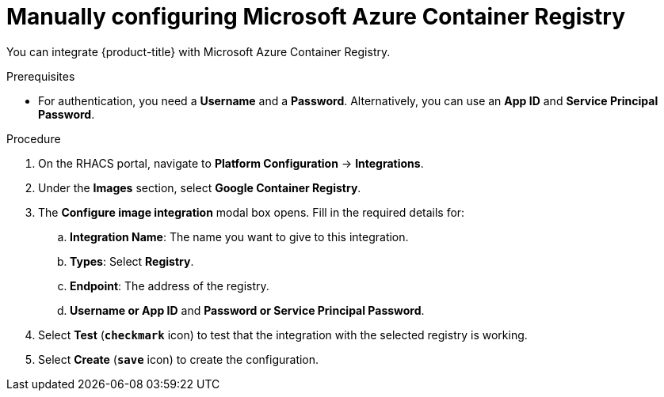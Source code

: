 // Module included in the following assemblies:
//
// * integration/integrate-with-image-registries.adoc
:_module-type: PROCEDURE
[id="manual-configuration-image-registry-acr_{context}"]
= Manually configuring Microsoft Azure Container Registry

You can integrate {product-title} with Microsoft Azure Container Registry.

.Prerequisites
* For authentication, you need a *Username* and a *Password*. Alternatively, you can use an *App ID* and *Service Principal Password*.

.Procedure
. On the RHACS portal, navigate to *Platform Configuration* -> *Integrations*.
. Under the *Images* section, select *Google Container Registry*.
. The *Configure image integration* modal box opens.
Fill in the required details for:
.. *Integration Name*: The name you want to give to this integration.
.. *Types*: Select *Registry*.
.. *Endpoint*: The address of the registry.
.. *Username or App ID* and *Password or Service Principal Password*.
. Select *Test* (*`checkmark`* icon) to test that the integration with the selected registry is working.
. Select *Create* (*`save`* icon) to create the configuration.
